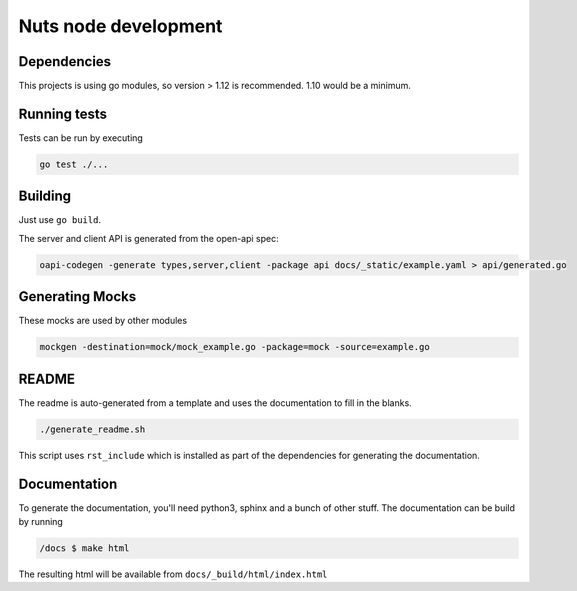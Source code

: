 .. _nuts-node-development:

Nuts node development
#####################

.. marker-for-readme

Dependencies
************

This projects is using go modules, so version > 1.12 is recommended. 1.10 would be a minimum.

Running tests
*************

Tests can be run by executing

.. code-block:: shell

    go test ./...

Building
********

Just use ``go build``.

The server and client API is generated from the open-api spec:

.. code-block:: shell

    oapi-codegen -generate types,server,client -package api docs/_static/example.yaml > api/generated.go

Generating Mocks
****************

These mocks are used by other modules

.. code-block:: shell

    mockgen -destination=mock/mock_example.go -package=mock -source=example.go

README
******

The readme is auto-generated from a template and uses the documentation to fill in the blanks.

.. code-block:: shell

    ./generate_readme.sh

This script uses ``rst_include`` which is installed as part of the dependencies for generating the documentation.

Documentation
*************

To generate the documentation, you'll need python3, sphinx and a bunch of other stuff.
The documentation can be build by running

.. code-block:: shell

    /docs $ make html

The resulting html will be available from ``docs/_build/html/index.html``